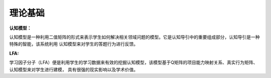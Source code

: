理论基础
=================

**认知模型：**

认知模型是一种利用二值矩阵的形式来表示学生如何解决相关领域问题的模型。它是认知导引中的重要组成部分，认知导引是一种特殊的智能，该系统利用
认知模型来对学生的答题行为进行反馈。

**LFA:**

学习因子分子（LFA）便是利用学生的学习数据来有效的挖掘认知模型，该模型基于Q矩阵的项目能力映射关系、真实行为矩阵、认知模型来对学生进行建模，
具有很强的现实影响以及学术价值。
